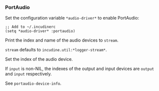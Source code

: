 *** PortAudio
Set the configuration variable ~*audio-driver*~ to enable PortAudio:

#+begin_example
;; Add to ~/.incudinerc
(setq *audio-driver* :portaudio)
#+end_example

#+attr_texinfo: :options portaudio-device-info @andoptional{} stream
#+begin_defun
Print the index and name of the audio devices to ~stream~.

~stream~ defaults to ~incudine.util:*logger-stream*~.
#+end_defun

#+attr_texinfo: :options portaudio-set-device output @andoptional{} input
#+begin_defun
Set the index of the audio device.

If ~input~ is non-NIL, the indexes of the output and input devices are
~output~ and ~input~ respectively.

See ~portaudio-device-info~.
#+end_defun

#+texinfo: @page
